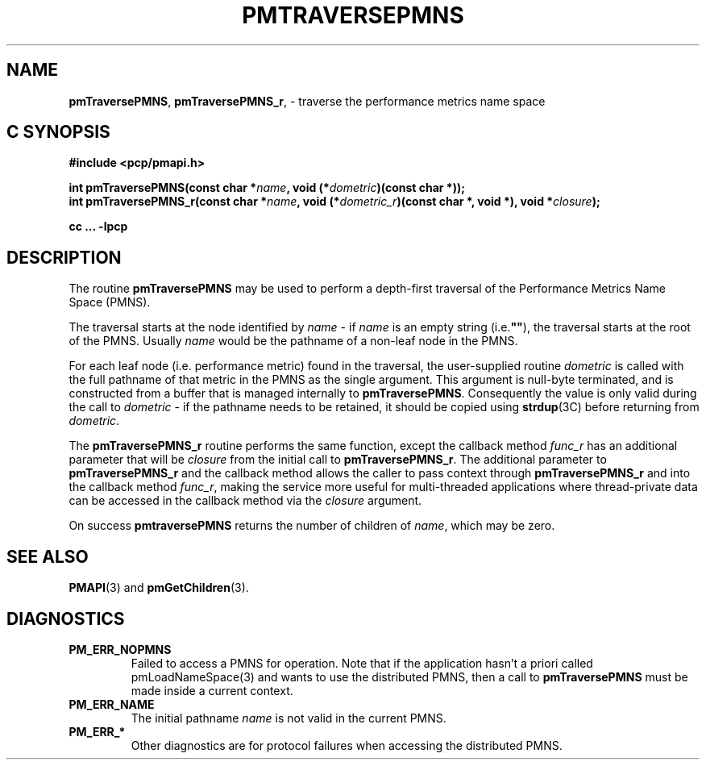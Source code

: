 '\"macro stdmacro
.\"
.\" Copyright (c) 2000-2004 Silicon Graphics, Inc.  All Rights Reserved.
.\" 
.\" This program is free software; you can redistribute it and/or modify it
.\" under the terms of the GNU General Public License as published by the
.\" Free Software Foundation; either version 2 of the License, or (at your
.\" option) any later version.
.\" 
.\" This program is distributed in the hope that it will be useful, but
.\" WITHOUT ANY WARRANTY; without even the implied warranty of MERCHANTABILITY
.\" or FITNESS FOR A PARTICULAR PURPOSE.  See the GNU General Public License
.\" for more details.
.\" 
.\"
.TH PMTRAVERSEPMNS 3 "SGI" "Performance Co-Pilot"
.SH NAME
\f3pmTraversePMNS\f1, \f3pmTraversePMNS_r\f1, \- traverse the performance metrics name space
.SH "C SYNOPSIS"
.ft 3
#include <pcp/pmapi.h>
.sp
.nf
int pmTraversePMNS(const char *\fIname\fP, void (*\fIdometric\fP)(const char *));
int pmTraversePMNS_r(const char *\fIname\fP, void (*\fIdometric_r\fP)(const char *, void *), void *\fIclosure\fP);
.fi
.sp
cc ... \-lpcp
.ft 1
.SH DESCRIPTION
.de CW
.ie t \f(CW\\$1\f1\\$2
.el \fI\\$1\f1\\$2
..
.PP
The routine
.B pmTraversePMNS
may be used to perform a depth-first traversal of the Performance
Metrics Name Space (PMNS).
.PP
The traversal starts at the node identified by
.I name
\- if
.I name
is an empty string (i.e.\f3""\f1), the traversal starts at the
root of the PMNS.
Usually
.I name
would be the pathname of a non-leaf node in the PMNS.
.PP
For each leaf node (i.e. performance metric) found in the traversal,
the user-supplied routine
.I dometric
is called with the full pathname of that metric in the PMNS as
the single argument.
This argument is null-byte terminated, and is
constructed from a buffer that is managed internally to
.BR pmTraversePMNS .
Consequently the value is only valid during the call to
.I dometric
\- if the pathname needs to be retained, it should be copied using
.BR strdup (3C)
before returning from
.IR dometric .
.PP
The
.B pmTraversePMNS_r
routine performs the same function, except the callback method
.I func_r
has an additional parameter that will be
.I closure
from the initial call to
.BR pmTraversePMNS_r .
The additional parameter to
.B pmTraversePMNS_r
and the callback method allows the caller to pass context
through
.B pmTraversePMNS_r
and into the callback method
.IR func_r ,
making the service more useful for multi-threaded applications
where thread-private data can be accessed in the callback method
via the
.I closure
argument.
.PP
On success
.B pmtraversePMNS
returns the number of children of
.IR name ,
which may be zero.
.SH SEE ALSO
.BR PMAPI (3)
and
.BR pmGetChildren (3).
.SH DIAGNOSTICS
.IP \f3PM_ERR_NOPMNS\f1
Failed to access a PMNS for operation.
Note that if the application hasn't a priori called pmLoadNameSpace(3)
and wants to use the distributed PMNS, then a call to
.B pmTraversePMNS
must be made inside a current context.
.IP \f3PM_ERR_NAME\f1
The initial pathname
.I name
is not valid in the current PMNS.
.IP \f3PM_ERR_*\f1
Other diagnostics are for protocol failures when
accessing the distributed PMNS.
